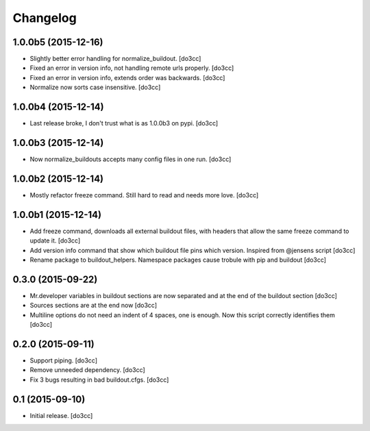 Changelog
=========


1.0.0b5 (2015-12-16)
--------------------

- Slightly better error handling for normalize_buildout.
  [do3cc]

- Fixed an error in version info, not handling remote urls properly.
  [do3cc]

- Fixed an error in version info, extends order was backwards.
  [do3cc]

- Normalize now sorts case insensitive.
  [do3cc]

1.0.0b4 (2015-12-14)
--------------------

- Last release broke, I don't trust what is as 1.0.0b3 on pypi.
  [do3cc]


1.0.0b3 (2015-12-14)
--------------------

- Now normalize_buildouts accepts many config files in one run.
  [do3cc]


1.0.0b2 (2015-12-14)
--------------------

- Mostly refactor freeze command. Still hard to read and needs more love.
  [do3cc]


1.0.0b1 (2015-12-14)
--------------------

- Add freeze command, downloads all external buildout files, with
  headers that allow the same freeze command to update it.
  [do3cc]

- Add version info command that show which buildout file pins which
  version. Inspired from @jensens script
  [do3cc]

- Rename package to buildout_helpers. Namespace packages cause trobule
  with pip and buildout
  [do3cc]

0.3.0 (2015-09-22)
------------------

- Mr.developer variables in buildout sections are now separated
  and at the end of the buildout section
  [do3cc]

- Sources sections are at the end now
  [do3cc]

- Multiline options do not need an indent of 4 spaces, one is enough.
  Now this script correctly identifies them
  [do3cc]


0.2.0 (2015-09-11)
------------------

- Support piping.
  [do3cc]

- Remove unneeded dependency.
  [do3cc]

- Fix 3 bugs resulting in bad buildout.cfgs.
  [do3cc]


0.1 (2015-09-10)
----------------

- Initial release.
  [do3cc]
